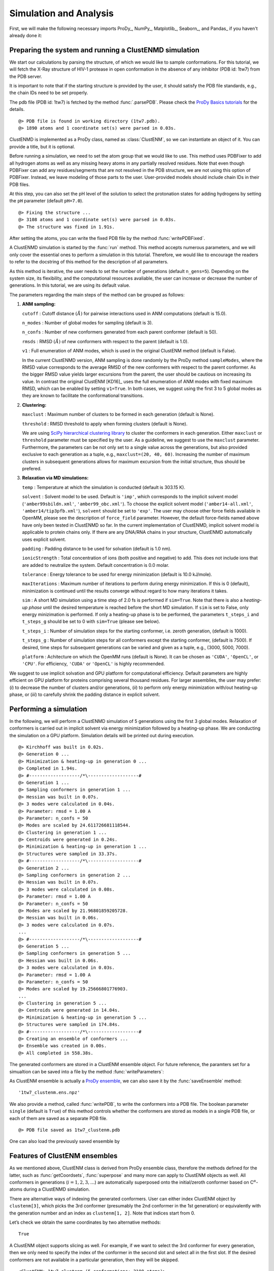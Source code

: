 .. _clustenmd:

Simulation and Analysis
===============================================================================

First, we will make the following necessary imports ProDy_, NumPy_, Matplotlib_, Seaborn_, and Pandas_ if you haven't already done it:

.. ipython:: python
   :verbatim:

   import numpy as np
   import matplotlib.pyplot as plt
   import seaborn
   import pandas as pd
   import prody as pr
   plt.ion()

Preparing the system and running a ClustENMD simulation
-------------------------------------------------------------------------------

We start our calculations by parsing the structure, of which we would like to sample conformations. For this tutorial, we will fetch the X-Ray structure of HIV-1 protease in open conformation in the absence of any inhibitor (PDB id: 1tw7) from the PDB server.

It is important to note that if the starting structure is provided by the user, it should satisfy the PDB file standards, e.g., the chain IDs need to be set properly.

The pdb file (PDB id: 1tw7) is fetched by the method :func:`.parsePDB`. Please check the `ProDy Basics tutorials <http://prody.csb.pitt.edu/tutorials/prody_tutorial/basics.html>`__ for the details.

.. ipython:: python
   :verbatim:

   pdb = pr.parsePDB('1tw7', compressed=False)

.. parsed-literal::

   @> PDB file is found in working directory (1tw7.pdb).
   @> 1890 atoms and 1 coordinate set(s) were parsed in 0.03s.

ClustENMD is implemented as a ProDy class, named as :class:`ClustENM`, so we can instantiate an object of it. You can provide a title, but it is optional.

.. ipython:: python
   :verbatim:

   clustenm = pr.ClustENM()

Before running a simulation, we need to set the atom group that we would like to use. This method uses PDBFixer to add all hydrogen atoms as well as any missing heavy atoms in any partially resolved residues. Note that even though PDBFixer can add any residues/segments that are not resolved in the PDB structure, we are not using this option of PDBFixer. Instead, we leave modeling of those parts to the user. User-provided models should include chain IDs in their PDB files.

At this step, you can also set the pH level of the solution to select the protonation states for adding hydrogens by setting the ``pH`` parameter (default ``pH=7.0``).

.. ipython:: python
   :verbatim:

   clustenm.setAtoms(pdb)

.. parsed-literal::

   @> Fixing the structure ...
   @> 3108 atoms and 1 coordinate set(s) were parsed in 0.03s.
   @> The structure was fixed in 1.91s.
    
After setting the atoms, you can write the fixed PDB file by the method :func:`writePDBFixed`.

.. ipython:: python
   :verbatim:

   clustenm.writePDBFixed()

A ClustENMD simulation is started by the :func:`run` method. This method accepts numerous parameters, and we will only cover the essential ones to perform a simulation in this tutorial. Therefore, we would like to encourage the readers to refer to the docstring of this method for the
description of all parameters.

As this method is iterative, the user needs to set the number of generations (default ``n_gens=5``). Depending on the system size, its flexibility, and the computational resources avaliable, the user can increase or decrease the number of generations. In this tutorial, we are
using its default value.

The parameters regarding the main steps of the method can be grouped as follows:

1. **ANM sampling:**

   ``cutoff`` : Cutoff distance :math:`(\mathring{A})` for pairwise
   interactions used in ANM computations (default is 15.0).

   ``n_modes`` : Number of global modes for sampling (default is 3).

   ``n_confs`` : Number of new conformers generated from each parent
   conformer (default is 50).

   ``rmsds`` : RMSD :math:`(\mathring{A})` of new conformers with
   respect to the parent (default is 1.0).

   ``v1`` : Full enumeration of ANM modes, which is used in the original
   ClustENM method (default is False).

   In the current ClustENMD version, ANM sampling is done randomly by
   the ProDy method ``sampleModes``, where the RMSD value corresponds to
   the average RMSD of the new conformers with respect to the parent
   conformer. As the bigger RMSD value yields larger excursions from the
   parent, the user should be cautious on increasing its value. In
   contrast the original ClustENM [KD16]_ uses the full
   enumeration of ANM modes with fixed maximum RMSD, which can be
   enabled by setting ``v1=True``. In both cases, we suggest using the
   first 3 to 5 global modes as they are known to facilitate the
   conformational transitions.

2. **Clustering:**

   ``maxclust`` : Maximum number of clusters to be formed in each
   generation (default is None).

   ``threshold`` : RMSD threshold to apply when forming clusters
   (default is None).

   We are using `SciPy hierarchical clustering
   library <https://docs.scipy.org/doc/scipy/reference/cluster.hierarchy.html>`__
   to cluster the conformers in each generation. Either ``maxclust`` or
   ``threshold`` parameter must be specified by the user. As a
   guideline, we suggest to use the ``maxclust`` parameter. Furthermore,
   the parameters can be not only set to a single value across the
   generations, but also provided exclusive to each generation as a
   tuple, e.g., ``maxclust=(20, 40, 60)``. Increasing the number of
   maximum clusters in subsequent generations allows for maximum
   excursion from the initial structure, thus should be prefered.

3. **Relaxation via MD simulations:**

   ``temp`` : Temperature at which the simulation is conducted (default
   is 303.15 K).

   ``solvent`` : Solvent model to be used. Default is ``'imp'``, which
   corresponds to the implicit solvent model (``'amber99sbildn.xml'``,
   ``'amber99_obc.xml'``). To choose the explicit solvent model
   (``'amber14-all.xml'``, ``'amber14/tip3pfb.xml'``), ``solvent`` should be set
   to ``'exp'``. The user may choose other force fields available in
   OpenMM, please see the description of ``force_field`` parameter.
   However, the default force-fields named above have only been tested
   in ClustENMD so far. In the current implementation of ClustENMD,
   implicit solvent model is applicable to protein chains only. If there
   are any DNA/RNA chains in your structure, ClustENMD automatically
   uses explicit solvent.

   ``padding`` : Padding distance to be used for solvation (default is
   1.0 nm).

   ``ionicStrength`` : Total concentration of ions (both positive and
   negative) to add. This does not include ions that are added to
   neutralize the system. Default concentration is 0.0 molar.

   ``tolerance`` : Energy tolerance to be used for energy minimization
   (default is 10.0 kJ/mole).

   ``maxIterations`` : Maximum number of iterations to perform during
   energy minimization. If this is 0 (default), minimization is
   continued until the results converge without regard to how many
   iterations it takes.

   ``sim`` : A short MD simulation using a time step of 2.0 fs is
   performed if ``sim=True``. Note that there is also a *heating-up
   phase* until the desired temperature is reached before the short MD
   simulation. If ``sim`` is set to False, only energy minizimation is
   performed. If only a heating-up phase is to be performed, the
   parameters ``t_steps_i`` and ``t_steps_g`` should be set to 0 with
   ``sim=True`` (please see below).

   ``t_steps_i`` : Number of simulation steps for the starting
   conformer, i.e. zeroth generation, (default is 1000).

   ``t_steps_g`` : Number of simulation steps for all conformers except
   the starting conformer, (default is 7500). If desired, time steps for
   subsequent generations can be varied and given as a tuple, e.g.,
   (3000, 5000, 7000).

   ``platform`` : Achitecture on which the OpenMM runs (default is
   None). It can be chosen as ``'CUDA'``, ``'OpenCL'``, or ``'CPU'``. For
   efficiency, ``'CUDA'`` or ``'OpenCL'`` is highly recommended.

We suggest to use implicit solvation and GPU platform for computational efficiency. Default parameters are highly efficient on GPU platform for proteins comprising several thousand residues. For larger assemblies, the user may prefer: (*i*) to decrease the number of clusters and/or generations, (*ii*) to perform only energy minimization with/out heating-up phase, or (*iii*) to carefully shrink the padding distance in explicit solvent.

Performing a simulation
-------------------------------------------------------------------------------

In the following, we will perform a ClustENMD simulation of 5 generations using the first 3 global modes. Relaxation of conformers is carried out in implicit solvent via energy minimization followed by a heating-up phase. We are conducting the simulation on a GPU platform. Simulation details will be printed out during execution.

.. ipython:: python
   :verbatim:

   clustenm.run(n_modes=3, n_gens=5,
                maxclust=tuple(range(20, 120, 20)),
                sim=True, solvent='imp',
                t_steps_i=0, t_steps_g=0,
                platform='CUDA')

.. parsed-literal::

   @> Kirchhoff was built in 0.02s.
   @> Generation 0 ...
   @> Minimization & heating-up in generation 0 ...
   @> Completed in 1.94s.
   @> #-------------------/``*``\\-------------------#
   @> Generation 1 ...
   @> Sampling conformers in generation 1 ...
   @> Hessian was built in 0.07s.
   @> 3 modes were calculated in 0.04s.
   @> Parameter: rmsd = 1.00 A
   @> Parameter: n_confs = 50
   @> Modes are scaled by 24.611726681118544.
   @> Clustering in generation 1 ...
   @> Centroids were generated in 0.24s.
   @> Minimization & heating-up in generation 1 ...
   @> Structures were sampled in 33.37s.
   @> #-------------------/``*``\\-------------------#
   @> Generation 2 ...
   @> Sampling conformers in generation 2 ...
   @> Hessian was built in 0.07s.
   @> 3 modes were calculated in 0.08s.
   @> Parameter: rmsd = 1.00 A
   @> Parameter: n_confs = 50
   @> Modes are scaled by 21.96801859205728.
   @> Hessian was built in 0.06s.
   @> 3 modes were calculated in 0.07s.
   ...
   @> #-------------------/``*``\\-------------------#
   @> Generation 5 ...
   @> Sampling conformers in generation 5 ...
   @> Hessian was built in 0.06s.
   @> 3 modes were calculated in 0.03s.
   @> Parameter: rmsd = 1.00 A
   @> Parameter: n_confs = 50
   @> Modes are scaled by 19.25666801776903.
   ...
   @> Clustering in generation 5 ...
   @> Centroids were generated in 14.04s.
   @> Minimization & heating-up in generation 5 ...
   @> Structures were sampled in 174.84s.
   @> #-------------------/``*``\\-------------------#
   @> Creating an ensemble of conformers ...
   @> Ensemble was created in 0.00s.
   @> All completed in 558.38s.

The generated conformers are stored in a ClustENM ensemble object. For future reference, the paramters set for a simualtion can be saved into a file by the method :func:`writeParameters`:

.. ipython:: python
   :verbatim:

   clustenm.writeParameters()

As ClustENM ensemble is actually a `ProDy ensemble <http://prody.csb.pitt.edu/manual/reference/ensemble/index.html>`__, we can also save it by the :func:`saveEnsemble` method:

.. ipython:: python
   :verbatim:

   pr.saveEnsemble(clustenm)

.. parsed-literal::

   '1tw7_clustenm.ens.npz'

We also provide a method, called :func:`writePDB`, to write the conformers into a PDB file. The boolean parameter ``single`` (default is ``True``) of this method controls whether the conformers are stored as models in a single PDB file, or each of them are saved as a separate PDB file.

.. ipython:: python
   :verbatim:

   clustenm.writePDB()

.. parsed-literal::

   @> PDB file saved as 1tw7_clustenm.pdb
 
One can also load the previously saved ensemble by

.. ipython:: python
   :verbatim:

   saved_ensemble = pr.loadEnsemble('1tw7_clustenm.ens.npz')
    
Features of ClustENM ensembles
-------------------------------------------------------------------------------

As we mentioned above, ClustENM class is derived from ProDy ensemble class, therefore the methods defined for the latter, such as :func:`getCoordsets`, :func:`superpose` and many more can apply to ClustENM objects as well. All conformers in generations (:math:`i=1,2,3,\ldots`) are automatically superposed onto the initial/zeroth conformer based on C\ :math:`^\alpha`-atoms during a ClustENMD simulation.

There are alternative ways of indexing the generated conformers. User can either index ClustENM object by ``clustenm[3]``, which picks the 3rd conformer (presumably the 2nd conformer in the 1st generation) or equivalently with the generation number and an index as ``clustenm[1, 2]``. Note that indices start from 0.

Let’s check we obtain the same coordinates by two alternative methods:

.. ipython:: python
   :verbatim:

   np.allclose(clustenm[3].getCoords(), clustenm[1, 2].getCoords())

.. parsed-literal::

   True

A ClustENM object supports slicing as well. For example, if we want to select the 3rd conformer for every generation, then we only need to specify the index of the conformer in the second slot and select all in the first slot. If the desired conformers are not available in a particular generation, then they will be skipped.

.. ipython:: python
   :verbatim:

   clustenm[:, 3]

.. parsed-literal::

   <ClustENM: 1tw7_clustenm (5 conformations; 3108 atoms)>

We can access the corrdinates of these conformers by the :func:`getCoordsets` method:

.. ipython:: python
   :verbatim:

   clustenm[:, 3].getCoordsets()

.. parsed-literal::

   array([[[ -3.95957387,  32.35691799,  -4.37383242],
           [ -4.94566778,  32.35594469,  -4.59228821],
           [ -3.63788137,  31.46009385,  -4.70897438],
           ...,
           [ -2.37337274,  29.5071206 ,  -3.7201629 ],
           [ -1.39627789,  29.60381804,  -3.27034612],
           [ -7.98974581,  31.21050202,  -4.31887029]],
   
          [[ -6.89570222,  32.89490785,  -5.27764023],
           [ -7.80893237,  32.7297113 ,  -5.67617107],
           [ -6.31021832,  32.07285054,  -5.23854147],
           ...,
           [ -5.32171232,  30.53324814,  -3.46080742],
           [ -4.58778402,  30.86851485,  -2.74293152],
           [-10.41683474,  31.15561532,  -5.46381784]],
   
          [[ -6.3447726 ,  34.20123262,  -5.5673921 ],
           [ -7.22727328,  34.01664711,  -6.02260974],
           [ -5.82362403,  33.34645491,  -5.43376411],
           ...,
           [ -4.07602444,  31.36764316,  -4.08790043],
           [ -3.22430149,  31.72057964,  -3.52540378],
           [-10.13066977,  31.95881599,  -6.06925207]],
   
          [[ -6.03426394,  33.17008188,  -5.2525952 ],
           [ -6.90546384,  32.76869162,  -5.56882538],
           [ -5.41631979,  32.40739972,  -5.01477094],
           ...,
           [ -4.18322255,  30.96462084,  -3.54549089],
           [ -3.39843848,  31.42003303,  -2.95973127],
           [-10.00982495,  30.65422159,  -6.45285668]],
   
          [[ -5.90545369,  33.39176383,  -5.49324755],
           [ -6.79399411,  33.26907861,  -5.95751872],
           [ -5.56441284,  32.44150355,  -5.52143941],
           ...,
           [ -2.89975089,  29.95653924,  -5.45052765],
           [ -1.8757943 ,  30.2292032 ,  -5.24180161],
           [ -9.38759977,  30.58004821,  -5.53001208]]])

On the other hand, we may want to select all the conformers of a specific generation. It is then enough to set the index of the generation in the first slot and select all in the second slot.

.. ipython:: python
   :verbatim:

   clustenm[3, :]

.. parsed-literal::

   <ClustENM: 1tw7_clustenm (60 conformations; 3108 atoms)>

Analysing the results
-------------------------------------------------------------------------------

We would like to show how the computed conformers populate the conformational space as regards the essential dynamics of the structure. For this aim, we perform a principal component analysis (PCA) on the generated ensemble. Next, we will project the conformers onto the space spanned by the first two PCs, which explain the highest variance of the ensemble. This can be done using `ProDy ensemble analysis <http://prody.csb.pitt.edu/tutorials/ensemble_analysis/>`__.

We are calculating PCs based on the C\ :math:`^\alpha`-atoms. This selection can be done directly on the ClustENM object.

.. ipython:: python
   :verbatim:

   clustenm.select('ca')

.. ipython:: python
   :verbatim:

   clustenm

.. parsed-literal::

   <ClustENM: 1tw7_clustenm (301 conformations; selected 198 of 3108 atoms)>

.. ipython:: python
   :verbatim:

   pca_clustenm = pr.PCA()
   pca_clustenm.buildCovariance(clustenm)
   pca_clustenm.calcModes()

.. parsed-literal::

   @> Covariance is calculated using 301 coordinate sets.
   @> Covariance matrix calculated in 0.016746s.
   @> 20 modes were calculated in 0.06s.
   
We can observe the progression of the conformers by coloring them in successive generations (from initial/zeroth to the last/fifth).

.. ipython:: python
   :verbatim:

   colors = ['r', 'm', 'c', 'orange', 'blue', 'green']
   plt.figure(dpi=300)
   for i in range(1, clustenm.numGenerations() + 1):
       pr.showProjection(clustenm[i, :], pca_clustenm[:2],
                         c=colors[i], label=f'{i}')
   pr.showProjection(clustenm[0, :], pca_clustenm[:2],
                     c=colors[0], label='0',
                     marker='*', markersize=10)
   plt.xlabel('PC1')
   plt.ylabel('PC2')
   plt.legend()
   plt.tight_layout()
   plt.show()

.. figure:: figures/output_37_0.png

The median and maximum RMSDs with respect to the initial conformer can be calculated for the whole ensemble by

.. ipython:: python
   :verbatim:

   rmsds = clustenm.getRMSDs()

.. ipython:: python
   :verbatim:

   np.median(rmsds), np.max(rmsds)

.. parsed-literal::

   (1.6681441595969058, 4.407775779940453)

One can also check the RMSDs of the conformers in each generation with respect to the initial conformer:

.. ipython:: python
   :verbatim:

   rmsd_gens = []
   for i in range(1, clustenm.numGenerations()+1):
       tmp = pr.calcRMSD(clustenm.getCoords(),
                         clustenm[i, :].getCoordsets())
       rmsd_gens.append([tmp.min(), tmp.mean(), tmp.max()])
   df = pd.DataFrame(rmsd_gens,
                     index=range(1, clustenm.numGenerations()+1),
                     columns=['min', 'mean', 'max'])

.. ipython:: python
   :verbatim:

   pb = df.plot.bar(color=['c', 'm', 'r'])
   pb.figure.set_dpi(300)
   pb.set_xlabel('Generation')
   pb.set_ylabel(r'RMSD $(\AA)$')
   plt.tight_layout()
   plt.show()

.. figure:: figures/output_43_0.png

We want to also observe if our conformers approach the closed state of HIV-1 protease. For this purpose, an NMR ensemble of 28 models (PDB ID: 1bve with closed flaps) is projected onto the same subspace.

Let’s first fetch these models and superpose them onto the initial/zeroth conformer. For this step, we generate a temporary ensemble of NMR models.

.. ipython:: python
   :verbatim:

   closed = pr.parsePDB('1bve', subset='ca', compressed=False)

.. parsed-literal::

   @> PDB file is found in working directory (1bve.pdb).
   @> 198 atoms and 28 coordinate set(s) were parsed in 0.10s.
    
.. ipython:: python
   :verbatim:

   ens_cl = pr.Ensemble()
   ens_cl.setAtoms(closed)
   ens_cl.setCoords(clustenm.getCoords())
   ens_cl.addCoordset(closed.getCoordsets())
   ens_cl.superpose()

.. parsed-literal::

   @> Superposition completed in 0.03 seconds.
    
At this point, we will generate the population density of the ClustENMD conformers using Seaborn implementation of kernel density estimate plot. Projected NMR conformers are also displayed as gray dots.

.. ipython:: python
   :verbatim:

   proj_2d_clustenm = pr.calcProjection(clustenm,
                                        pca_clustenm[:2])

.. ipython:: python
   :verbatim:

   plt.figure(dpi=300)
   sns.kdeplot(x=proj_2d_clustenm[:, 0],
               y=proj_2d_clustenm[:, 1], shade=True)
   pr.showProjection(clustenm[0], pca_clustenm[:2],
                     c='r', marker='*', markersize=10,
                     label='Initial')
   pr.showProjection(ens_cl[2:], pca_clustenm[:2],
                     markersize=1, c='gray', label='1bve')
   plt.xlabel('PC1')
   plt.ylabel('PC2')
   plt.legend()
   plt.tight_layout()
   plt.show()

.. figure:: figures/output_49_0.png

The figure above indicates that the unbiased conformer generation starting from the open state of HIV-1 protease (red star) can successfully encompass the NMR models representing its closed state
(gray dots). Each time you perform a ClustENMD run, you will obtain a unique ensemble due to the random sampling and MD simulations. Therefore, it is good practice to perform at least three independent runs, and combine the resulting ensembles for analysis.

**Note:** In this tutorial we showed the variability of our generated conformers following the procedure in our original paper [KD16]_. 
An alternative approach could also be followed if there are enough experimentally resolved homologous structures representing alternative states of a flexible protein. 
In this approach, we can perform PCA on the ensemble of experimental structures and later project the ClustENMD conformers onto the subspace defined by PCs of experimental structures (see the examples in [KD21]_). 
The movie on the ClustENMD webpage displays how the distribution of HIV-1 protease conformational ensemble progresses as more generations are included. 
In this movie, ClustENMD conformers are projected on the experimental PC1 vs PC2. Specifically, blue surfaces/levels correspond to the progress of the runs starting from open structure.
